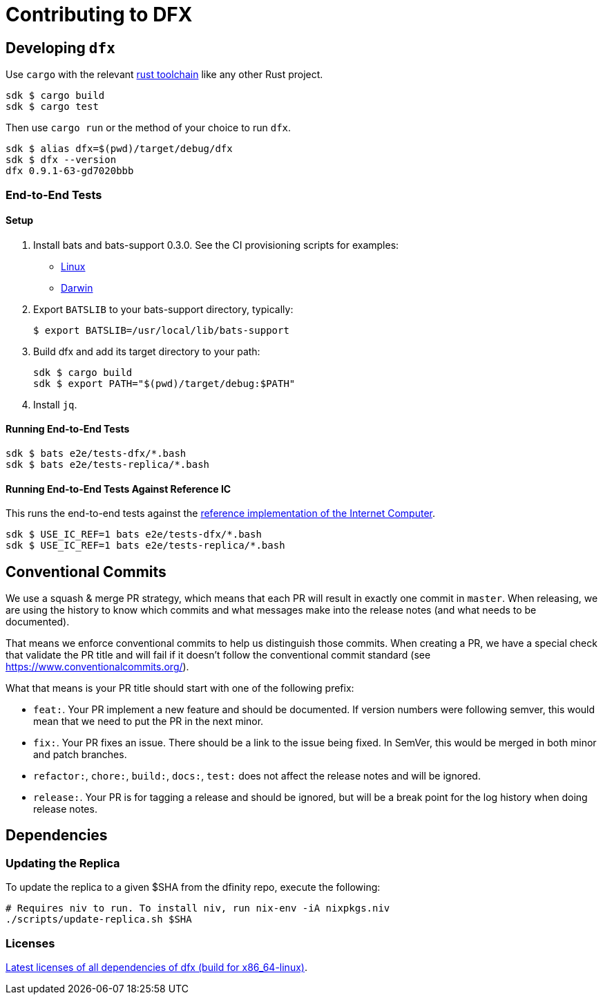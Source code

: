= Contributing to DFX

== Developing `dfx`

Use `cargo` with the relevant link:../rust-toolchain.toml[rust toolchain] like any other Rust project.

[source,bash]
----
sdk $ cargo build
sdk $ cargo test
----

Then use `cargo run` or the method of your choice to run `dfx`.

[source,bash]
----
sdk $ alias dfx=$(pwd)/target/debug/dfx
sdk $ dfx --version
dfx 0.9.1-63-gd7020bbb
----

=== End-to-End Tests

==== Setup

. Install bats and bats-support 0.3.0.  See the CI provisioning scripts for examples:
** link:../scripts/workflows/provision-linux.sh[Linux]
** link:../scripts/workflows/provision-darwin.sh[Darwin]
. Export `BATSLIB` to your bats-support directory, typically:
+
[source, bash]
----
$ export BATSLIB=/usr/local/lib/bats-support
----
. Build dfx and add its target directory to your path:
+
[source, bash]
----
sdk $ cargo build
sdk $ export PATH="$(pwd)/target/debug:$PATH"
----
. Install `jq`.

==== Running End-to-End Tests

[source,bash]
----
sdk $ bats e2e/tests-dfx/*.bash
sdk $ bats e2e/tests-replica/*.bash
----

==== Running End-to-End Tests Against Reference IC

This runs the end-to-end tests against the
https://github.com/dfinity/ic-hs[reference implementation of the Internet Computer].

[source,bash]
----
sdk $ USE_IC_REF=1 bats e2e/tests-dfx/*.bash
sdk $ USE_IC_REF=1 bats e2e/tests-replica/*.bash
----

== Conventional Commits

We use a squash & merge PR strategy, which means that each PR will result in exactly
one commit in `master`. When releasing, we are using the history to know which commits
and what messages make into the release notes (and what needs to be documented).

That means we enforce conventional commits to help us distinguish those commits. When
creating a PR, we have a special check that validate the PR title and will fail if it
doesn't follow the conventional commit standard (see
https://www.conventionalcommits.org/).

What that means is your PR title should start with one of the following prefix:

* `feat:`. Your PR implement a new feature and should be documented. If version numbers
  were following semver, this would mean that we need to put the PR in the next minor.
* `fix:`. Your PR fixes an issue. There should be a link to the issue being fixed.
  In SemVer, this would be merged in both minor and patch branches.
* `refactor:`, `chore:`, `build:`, `docs:`, `test:` does not affect the release notes
  and will be ignored.
* `release:`. Your PR is for tagging a release and should be ignored, but will be
  a break point for the log history when doing release notes.

== Dependencies

=== Updating the Replica

To update the replica to a given $SHA from the dfinity repo, execute the following:
[source,bash]
----
# Requires niv to run. To install niv, run nix-env -iA nixpkgs.niv
./scripts/update-replica.sh $SHA
----

=== Licenses

https://hydra.oregon.dfinity.build/latest/dfinity-ci-build/sdk/licenses.dfx.x86_64-linux/licenses.dfinity-sdk-dfx.html[Latest licenses of all dependencies of dfx (build for x86_64-linux)].

